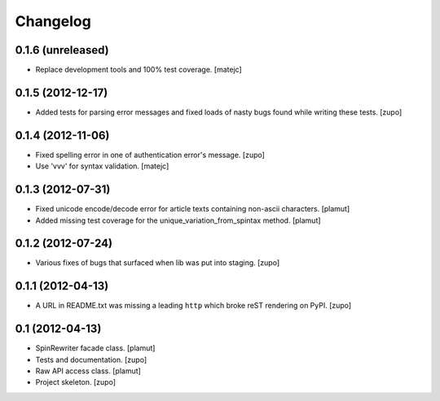 Changelog
=========

0.1.6 (unreleased)
------------------

- Replace development tools and 100% test coverage.
  [matejc]


0.1.5 (2012-12-17)
------------------

- Added tests for parsing error messages and fixed loads of nasty bugs found
  while writing these tests.
  [zupo]


0.1.4 (2012-11-06)
------------------

- Fixed spelling error in one of authentication error's message.
  [zupo]

- Use 'vvv' for syntax validation.
  [matejc]


0.1.3 (2012-07-31)
------------------

- Fixed unicode encode/decode error for article texts containing non-ascii
  characters.
  [plamut]

- Added missing test coverage for the unique_variation_from_spintax method.
  [plamut]


0.1.2 (2012-07-24)
------------------

- Various fixes of bugs that surfaced when lib was put into staging.
  [zupo]


0.1.1 (2012-04-13)
------------------

- A URL in README.txt was missing a leading ``http`` which broke reST rendering
  on PyPI.
  [zupo]


0.1 (2012-04-13)
----------------

- SpinRewriter facade class.
  [plamut]

- Tests and documentation.
  [zupo]

- Raw API access class.
  [plamut]

- Project skeleton.
  [zupo]

